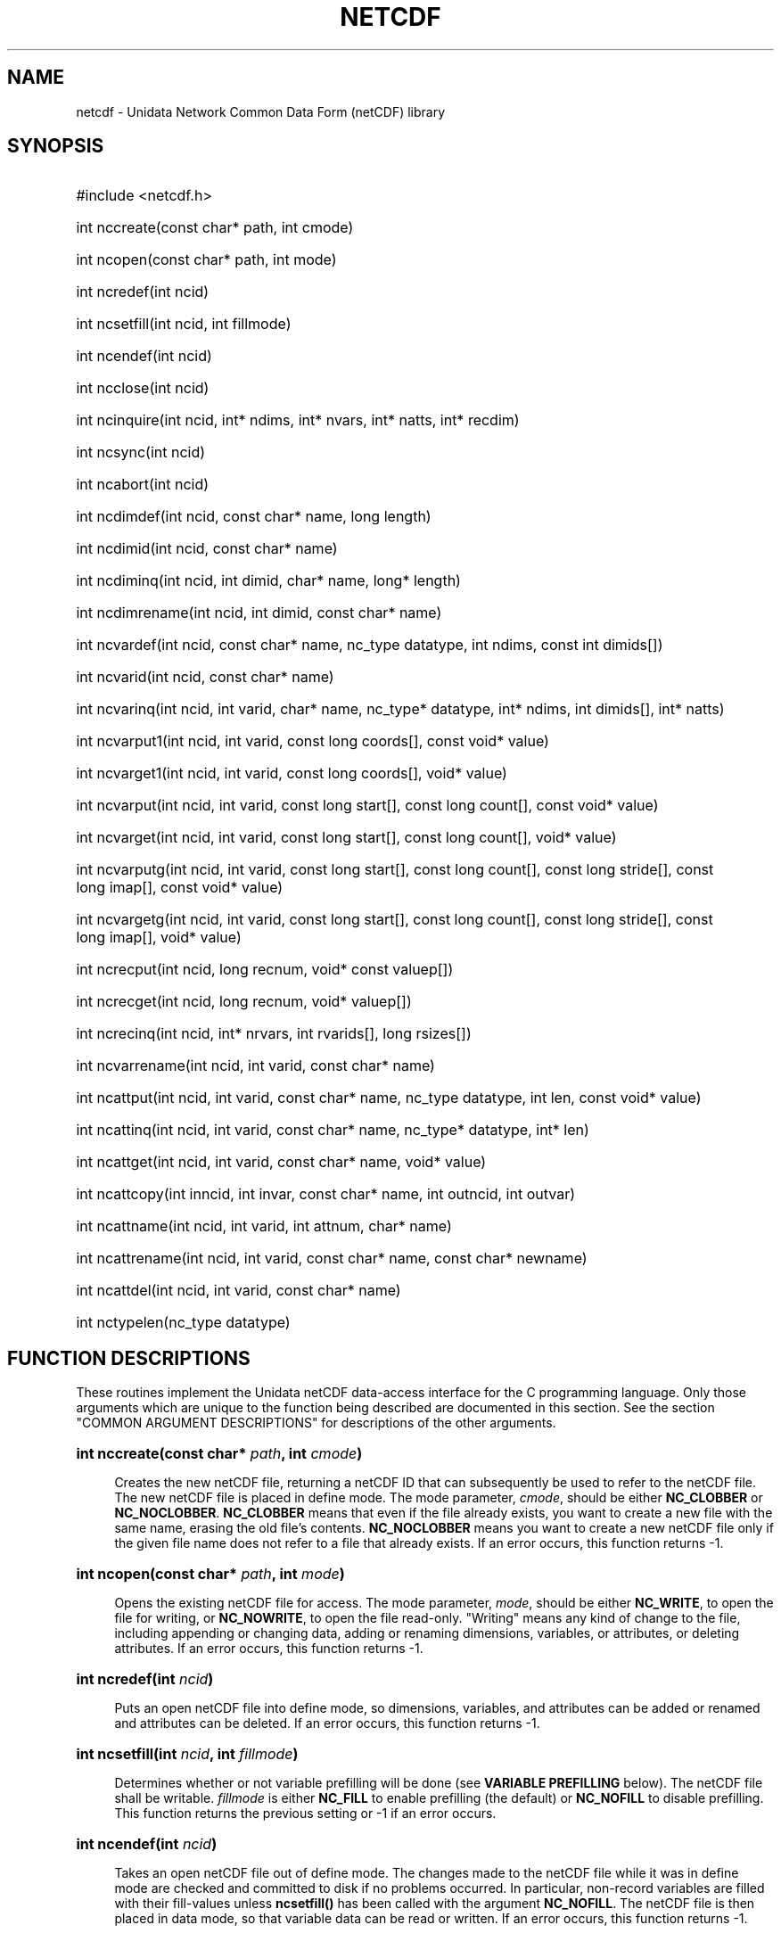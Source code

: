 .TH NETCDF 3 "26 February 1993" "Printed: \n(yr.\n(mo.\n(dy" "UNIDATA LIBRARY FUNCTIONS"
.SH NAME
netcdf \- Unidata Network Common Data Form (netCDF) library
.SH SYNOPSIS
.ft B
.na
.nh
.HP
#include <netcdf.h>
.HP 6
int nccreate(const char* path, int cmode)
.HP
int ncopen(const char* path, int mode)
.HP
int ncredef(int ncid)
.HP
int ncsetfill(int ncid, int fillmode)
.HP
int ncendef(int ncid)
.HP
int ncclose(int ncid)
.HP
int ncinquire(int ncid, int* ndims, int* nvars, int*\ natts, int*\ recdim)
.HP
int ncsync(int ncid)
.HP
int ncabort(int ncid)
.HP
int ncdimdef(int ncid, const char* name, long length)
.HP
int ncdimid(int ncid, const char* name)
.HP
int ncdiminq(int ncid, int dimid, char* name, long*\ length)
.HP
int ncdimrename(int ncid, int dimid, const char* name)
.HP
int ncvardef(int ncid, const char* name, nc_type datatype, int\ ndims,
const int\ dimids[])
.HP
int ncvarid(int ncid, const char* name)
.HP
int ncvarinq(int ncid, int varid, char* name, nc_type*\ datatype, int*\ ndims,
int\ dimids[], int*\ natts)
.HP
int ncvarput1(int ncid, int varid, const long coords[], const void*\ value)
.HP
int ncvarget1(int ncid, int varid, const long coords[], void*\ value)
.HP
int ncvarput(int ncid, int varid, const long start[], const long\ count[],
const void*\ value)
.HP
int ncvarget(int ncid, int varid, const long start[], const long\ count[],
void*\ value)
.HP
int ncvarputg(int ncid, int varid, const long start[], const long\ count[],
const long\ stride[], const long\ imap[], const void*\ value)
.HP
int ncvargetg(int ncid, int varid, const long start[], const long\ count[],
const long\ stride[], const long\ imap[], void*\ value)
.HP
int ncrecput(int ncid, long\ recnum, void*\ const\ valuep[])
.HP
int ncrecget(int ncid, long\ recnum, void*\ valuep[])
.HP
int ncrecinq(int ncid, int*\ nrvars, int\ rvarids[], long\ rsizes[])
.HP
int ncvarrename(int ncid, int varid, const char* name)
.HP
int ncattput(int ncid, int varid, const char* name, nc_type\ datatype,
int\ len, const void*\ value)
.HP
int ncattinq(int ncid, int varid, const char* name, nc_type*\ datatype,
int*\ len)
.HP
int ncattget(int ncid, int varid, const char* name, void*\ value)
.HP
int ncattcopy(int inncid, int invar, const char* name, int\ outncid, 
int\ outvar)
.HP
int ncattname(int ncid, int varid, int attnum, char*\ name)
.HP
int ncattrename(int ncid, int varid, const char* name, const char*\ newname)
.HP
int ncattdel(int ncid, int varid, const char* name)
.HP
int nctypelen(nc_type datatype)
.ad
.hy
.SH "FUNCTION DESCRIPTIONS"
.LP
These routines implement the Unidata netCDF data-access interface for
the C programming language.
Only those arguments which are unique to the function being described are 
documented in this section.  See the section "COMMON ARGUMENT DESCRIPTIONS"
for descriptions of the other arguments.
.HP 4
\fBint nccreate(const char* \fIpath\fB, int \fIcmode\fB)\fR
.sp
Creates the new netCDF file, returning a netCDF ID that 
can subsequently be used to refer to the netCDF file.
The new netCDF file is placed in define mode.
The mode parameter, \fIcmode\fP,
should be either \fBNC_CLOBBER\fP or \fBNC_NOCLOBBER\fP.
\fBNC_CLOBBER\fP means that even if the file already exists, you want to
create a new file with the same name, erasing the old file's contents.
\fBNC_NOCLOBBER\fP means you want to create a new netCDF file only if the
given file name does not refer to a file that already exists.
If an error occurs, this function returns -1.
.HP
\fBint ncopen(const char* \fIpath\fB, int \fImode\fB)\fR
.sp
Opens the existing netCDF file for access.
The mode parameter, \fImode\fP, should be either
\fBNC_WRITE\fP, to open the file for writing, or \fBNC_NOWRITE\fP, to
open the file read-only.  "Writing" means any kind of change to the
file, including appending or changing data, adding or renaming dimensions,
variables, or attributes, or deleting attributes.
If an error occurs, this function returns -1.
.HP
\fBint ncredef(int \fIncid\fB)\fR
.sp
Puts an open netCDF file into define mode, 
so dimensions, variables, and attributes can be added or renamed and 
attributes can be deleted.
If an error occurs, this function returns -1.
.HP
\fBint ncsetfill(int \fIncid\fB, int \fIfillmode\fB)\fR
.sp
Determines whether or not variable prefilling will be done (see 
\fBVARIABLE PREFILLING\fP below).
The netCDF file shall be writable.
\fIfillmode\fP is either \fBNC_FILL\fP to enable prefilling (the
default) or \fBNC_NOFILL\fP to disable prefilling.
This function returns the previous setting or -1 if an error occurs.
.HP
\fBint ncendef(int \fIncid\fB)\fR
.sp
Takes an open netCDF file out of define mode.
The changes made to the netCDF file
while it was in define mode are checked and committed to disk if no
problems occurred.  
In particular, non-record variables are filled with their fill-values 
unless \fBncsetfill(\|)\fP has been called with the argument 
\fBNC_NOFILL\fP.
The netCDF file is then placed in data mode, so that
variable data can be read or written.
If an error occurs, this function returns -1.
.HP
\fBint ncclose(int \fIncid\fB)\fR
.sp
Closes an open netCDF file.
If the file is in define mode, \fBncendef(\|)\fP
will be called before closing.
(In this case, if
\fBncendef(\|)\fP returns an error, \fBncabort(\|)\fP
will automatically be called to restore the file to the
consistent state before define mode was last entered.)  
After an open netCDF file is closed, its netCDF ID will be reassigned to 
the next netCDF file that is opened or created.
If an error occurs, this function returns -1.
.HP
\fBint ncinquire(int \fIncid\fB, int* \fIndims\fB, int* \fInvars\fB, int* \fInatts\fB, int* \fIrecdim)\fR
.sp
Returns information about an open netCDF file.
Upon successful return,
\fIndims\fP will contain the
number of dimensions defined for this netCDF file,
\fInvars\fP will contain the
number of variables,
\fInatts\fP will contain the
number of attributes, and
\fIrecdim\fP will contain the
ID of the unlimited dimension if one exists, or -1 otherwise.
If any of the
return parameters is a \fBNULL\fP pointer, then the corresponding information
will not be returned; hence, no space need be allocated for it.
If an error occurs, this function returns -1.
.HP
\fBint ncsync(int \fIncid\fB)\fR
.sp
Updates a writable netCDF file.
The netCDF file must be in data mode.
A netCDF file in define mode is synchronized
to disk only when \fBncendef(\|)\fP is called.
It can be expensive in computer resources to always synchronize to disk after
every write of variable data or change of an attribute value.  There are two
reasons you might want to synchronize after writes: 1) to minimize data 
loss in case of abnormal termination; and 2) to make data available to other
processes for reading immediately after it is written.
Data is automatically synchronized to disk when a netCDF file is closed,
or whenever you leave define mode.
If an error occurs, this function returns -1.
.HP
\fBint ncabort(int \fIncid\fB)\fR
.sp
Closes or deletes a netCDF file.
If the netCDF file isn't in define mode, then the file is closed.
If the file is being created and is still in define mode, the file is deleted.
If define mode was entered by a call to \fBncredef(\|)\fP,
the netCDF file is restored to its state before definition mode was entered 
and the file is closed.
The main reason for calling \fBncabort(\|)\fP
is to restore the netCDF to a known consistent state in
case anything goes wrong during the definition of new dimensions,
variables, or attributes.
This function is called automatically if \fBncclose(\|)\fP
is called from define mode and the call to leave define
mode before closing fails.
If an error occurs, this function returns -1.
.HP
\fBint ncdimdef(int \fIncid\fB, const char* \fIname\fB, long \fIlength\fB)\fR
.sp
Adds a new dimension to an open netCDF file, which must be 
in define mode.
\fIname\fP is the dimension name.
If an error occurs, this function returns -1.
.HP
\fBint ncdimid(int \fIncid\fB, const char* \fIname\fB)\fR
.sp
Returns the ID of a netCDF dimension, given the name of the dimension.
If an error occurs, this function returns -1.
.HP
\fBint ncdiminq(int \fIncid\fB, int \fIdimid\fB, char* \fIname\fB, long*\ \fIsize\fB)\fR
.sp
Returns the name and size of a dimension, given its ID.  If either the
\fIname\fP parameter or \fIsize\fP parameter is a \fBNULL\fP pointer, the
associated information will not be returned, so no space needs to be
allocated.  For the unlimited dimension, the returned size is the current
maximum value used for writing any record variables, (i.e. the maximum
record number).  If an error occurs, this function returns -1.
.HP
\fBint ncdimrename(int \fIncid\fB, int \fIdimid\fB, const char* \fIname\fB)\fR
.sp
Renames an existing dimension in an open netCDF file.
If the new name is longer than the old name, the netCDF must be in 
define mode.
You cannot rename a dimension to have the same name as another dimension.
If an error occurs, this function returns -1.
.HP
\fBint ncvardef(int \fIncid\fB, const char* \fIname\fB, nc_type \fIdatatype\fB,
int \fIndims\fB, const int \fIdimids[]\fB)\fR
.sp
Adds a new variable to an open netCDF file in define mode.
It returns a netCDF variable ID.
If an error occurs, this function returns -1.
.HP
\fBint ncvarid(int \fIncid\fB, const char* \fIname\fB)\fR
.sp
Returns the ID of a netCDF variable, given its name.
If an error occurs, this function returns -1.
.HP
\fBint ncvarinq(int \fIncid\fB, int \fIvarid\fB, char* \fIname\fB, 
nc_type* \fIdatatype\fB, int* \fIndims\fB, int \fIdimids[]\fB, int* \fInatts)\fR
.sp
Returns information about a netCDF variable, given its ID.  If any of the
return parameters (\fIname\fP, \fIdatatype\fP, \fIndims\fI, \fIdimids\fI, or
\fInatts\fP) is a \fBNULL\fP pointer, then the corresponding information
will not be returned; hence, no space need be allocated for it.  If an error
occurs, this function returns -1.
.HP
\fBint ncvarput1(int \fIncid\fB, int \fIvarid\fB, const long \fIcoords[]\fB, 
const void* \fIvalue\fB)\fR
.sp
Puts a single data value into a variable of an open netCDF file
that is in data mode.
If an error occurs, this function returns -1.
.HP
\fBint ncvarget1(int \fIncid\fB, int \fIvarid\fB, const long \fIcoords[]\fB, 
void* \fIvalue\fB)\fR
.sp
Gets a single data value from a variable of an open netCDF file
that is in data mode.
If an error occurs, this function returns -1.
.HP
\fBint ncvarput(int \fIncid\fB, int \fIvarid\fB, const long \fIstart[]\fB, 
const long \fIcount[]\fB, const void* \fIvalue\fB)\fR
.sp
Writes a hyperslab of values into a netCDF variable of an open
netCDF file, which must be in data mode.
If an error occurs, this function returns -1.
.HP
\fBint ncvarget(int \fIncid\fB, int \fIvarid\fB, const long \fIstart[]\fB, 
const long \fIcount[]\fB, void* \fIvalue\fB)\fR
.sp
Reads a hyperslab of values from a netCDF variable of an open
netCDF file, which must be in data mode.
If an error occurs, this function returns -1.
.HP
\fBint ncvarputg(int \fIncid\fB, int \fIvarid\fB, const long \fIstart[]\fB, 
const long \fIcount[]\fB, const long \fIstride[]\fB, const long \fIimap[]\fB, 
const void* \fIvalue\fB)\fR
.sp
Writes a general hyperslab of values into a netCDF variable 
of an open netCDF file, which must be in data mode.
The locations of the memory-resident data values may be arbitrary, though
they are constrained to have a regular structure.
In addition, the values of the netCDF variable may be accessed using
non-unity strides.
If an error occurs, this function returns -1.
.HP
\fBint ncvargetg(int \fIncid\fB, int \fIvarid\fB, const long \fIstart[]\fB,
const long \fIcount[]\fB, const long \fIstride[]\fB, const long \fIimap[]\fB,
void* \fIvalue\fB)\fR
.sp
Reads a general hyperslab of values from a netCDF variable 
of an open netCDF file, which must be in data mode.
The locations of the memory-resident data values may be arbitrary, though
they are constrained to have a regular structure.
In addition, the values of the netCDF variable may be accessed using
non-unity strides.
If an error occurs, this function returns -1.
.HP
\fBint ncrecput(int\ ncid, long\ recnum, const void*\ valuep[])
.sp
Writes a record (or a subset of a record) of values into the record
variables of an open netCDF file, which must be in data mode.  The record
number, \fIrecnum\fP, must be a nonnegative number that specifies which
record (which value of the unlimited or record dimension) to write.  The
array of pointers to blocks of data to be written, \fIvaluep\fP, should have
one pointer for each record variable.  The pointer to the data to be written
to the \fIn\fP-th record variable, \fIvaluep[n]\fP, points to one record's
worth of data of the appropriate type to be written into the \fIrecnum\fP-th
record of that netCDF variable.  If the pointer for any record variable is
the \fBNULL\fP pointer, no data is written for that variable.  Hence any
subset of record variables may be written by specifying non-\fBNULL\fP
pointers for the desired record variables.  Invoking this function is
equivalent to a sequence of invocations of ncvarput() for all record
variables for which a non-\fBNULL\fP pointer is specified.  If an error
occurs, this function returns -1.
.HP
\fBint ncrecget(int\ ncid, long\ recnum, void*\ valuep[])
.sp
Reads a record (or a subset of a record) of values from the record variables
of an open netCDF file, which must be in data mode.  The record number,
\fIrecnum\fP, must be a nonnegative number that specifies which record to
read.  The array of pointers to blocks of data to be read, \fIvaluep\fP,
should have one pointer for each record variable.  The pointer to the data
to be read for the \fIn\fP-th record variable, \fIvaluep[n]\fP, shall point
to enough space to hold one record's worth of data of the appropriate type
for that netCDF record variable.  If the pointer for any record variable is
the \fBNULL\fP pointer, no data is read from that variable.  Hence any
subset of record variables may be read by specifying non-\fBNULL\fP pointers
for only the desired record variables.  Invoking this function is equivalent
to a sequence of invocations of ncvarget() for all record variables for
which a non-\fBNULL\fP pointer is specified.  If an error occurs, this
function returns -1.
.HP \fBint ncrecinq(int ncid, int*\ nrvars, int\ rvarids[], long\ rsizes[])
.sp 
Returns information about the record variables (variables that use the
unlimited dimension) of an open netCDF file.  Upon successful return,
\fInrvars\fP will contain the number of record variables, \fIrvarids\fP will
contain the variable IDs of those record variables, and \fIrsizes\fP will
contain the size in bytes for a record's worth of data for each record
variable.  If any of the return parameters (\fInrvars\fP, \fIrvarids\fP, or
\fIrsizes\fP) is a \fBNULL\fP pointer, the specified information will not be
returned; hence no space needs to be allocated for it.  If an error occurs,
this function returns -1.
.HP
\fBint ncvarrename(int \fIncid\fB, int \fIvarid\fB, const char* \fIname\fB)\fR
.sp
Changes the name of a netCDF variable in an open netCDF.
If the new name is longer than the old name, the netCDF must be in define mode.
You cannot rename a variable to have the name of any existing variable.
If an error occurs, this function returns -1.
.HP
\fBint ncattput(int \fIncid\fB, int \fIvarid\fB, const char* \fIname\fB, 
nc_type \fIdatatype\fB, int \fIlen\fB, const void* \fIvalue\fB)\fR
.sp
Adds or changes a variable attribute or global attribute of an
open netCDF file.  If this attribute is new, or if the space required to
store the attribute is greater than before, the netCDF file must be in
define mode.
If an error occurs, this function returns -1.
.HP
\fBint ncattinq(int \fIncid\fB, int \fIvarid\fB, const char* \fIname\fB, 
nc_type* \fIdatatype\fB, int* \fIlen\fB)\fR
.sp
Returns information about a netCDF attribute, given its variable ID and
name.  The information returned is the type and length of the attribute.  If
either of the return parameters is a \fBNULL\fP pointer, the specified
information will not be returned; hence no space needs to be allocated for
it.  If an error occurs, this function returns -1.
.HP
\fBint ncattget(int \fIncid\fB, int \fIvarid\fB, const char* \fIname\fB,
void* \fIvalue\fB)\fR
.sp
Gets the value(s) of a netCDF attribute, given its
variable ID and name.
All elements of the vector of attribute
values are returned, so you must allocate enough space to hold
them.  If you don't know how much space to reserve, call \fBncattinq(\|)\fP
first to find out the length of the attribute.
If an error occurs, this function returns -1.
.HP
\fBint ncattcopy(int \fIinncid\fB, int \fIinvar\fB, const char* \fIname\fB,
int \fIoutncid\fB, int \fIoutvar\fB)\fR
.sp
Copies an
attribute from one open netCDF file to another.  It can also be used to
copy an attribute from one variable to another within the same netCDF.
\fIinncid\fP is the netCDF ID of an input netCDF file from which the
attribute will be copied.
\fIinvar\fP
is the ID of the variable in the input netCDF file from which the
attribute will be copied, or \fBNC_GLOBAL\fP for a global attribute.
\fIname\fP
is the name of the attribute in the input netCDF file to be copied.
\fIoutncid\fP
is the netCDF ID of the output netCDF file to which the attribute will be 
copied.
It is permissible for the input and output netCDF IDs to be the same.  The
output netCDF file should be in define mode if the attribute to be
copied does not already exist for the target variable, or if it would
cause an existing target attribute to grow.
\fIoutvar\fP
is the ID of the variable in the output netCDF file to which the attribute will
be copied, or \fBNC_GLOBAL\fP to copy to a global attribute.
If an error occurs, this function returns -1.
.HP
\fBint ncattname(int \fIncid\fB, int \fIvarid\fB, int \fIattnum\fB, 
char* \fIname\fB)\fR
.sp
Gets the
name of an attribute, given its variable ID and number as an attribute
of that variable.  This function is useful in generic applications that
need to get the names of all the attributes associated with a variable,
since attributes are accessed by name rather than number in all other
attribute functions.  The number of an attribute is more volatile than
the name, since it can change when other attributes of the same variable
are deleted.  This is why an attribute number is not called an attribute
ID.
\fIattnum\fP
is the number of the attribute.  The attributes for each variable are numbered
from 0 (the first attribute) to \fInvatts\fP-1, where \fInvatts\fP is
the number of attributes for the variable, as returned from a call to
\fBncvarinq(\|)\fP.
If the \fIname\fP parameter is a \fBNULL\fP pointer, no name will be
returned and no space need be allocated.
If an error occurs, this function returns -1.
.HP
\fBint ncattrename(int \fIncid\fB, int \fIvarid\fB, const char* \fIname\fB,
const char* \fInewname\fB)\fR
.sp
Changes the
name of an attribute.  If the new name is longer than the original name,
the netCDF must be in define mode.  You cannot rename an attribute to
have the same name as another attribute of the same variable.
\fIname\fP
is the original attribute name.
\fInewname\fP
is the new name to be assigned to the specified attribute.  If the new name
is longer than the old name, the netCDF file must be in define mode.
If an error occurs, this function returns -1.
.HP
\fBint ncattdel(int \fIncid\fB, int \fIvarid\fB, const char* \fIname\fB)\fR
.sp
Deletes a
netCDF attribute from an open netCDF file.  The netCDF file must be in
define mode.
If an error occurs, this function returns -1.
.HP
\fBint nctypelen(nc_type \fIdatatype\fB)\fR
.sp
Returns the number of bytes in a netCDF data type.
If an error occurs, this function returns -1.
.SH "COMMON ARGUMENT DESCRIPTIONS"
.TP 4
.BI "char* " name
is the name of a dimension, variable, or attribute.
It shall begin with an alphabetic character, followed by
zero or more alphanumeric characters including the underscore
(`_').  Case is significant.
As an input argument, 
it shall be a pointer to a 0-terminated string; as an output argument, it 
shall be the address of a buffer in which to hold such a string.
The maximum allowable number of characters (excluding the terminating 0) is
MAX_NC_NAME.
Attribute names that begin with an underscore (`_') are reserved for use
by the netCDF interface.
.TP
.BI "char* " path
is the pathname of a netCDF file.  It may be absolute or relative.
.TP
.BI "int " ncid
is the netCDF ID returned from a previous, successful call to
\fBncopen(\|)\fP or \fBnccreate(\|)\fP.
.TP
.BI "int " dimids []
is a vector of dimension ID's and defines the shape of a netCDF variable.
The size of the vector shall be greater than or equal to the
rank (i.e. the number of dimensions) of the variable (\fIndims\fP).
The vector shall be ordered by the speed with which a dimension varies:
\fIdimids\fP[\fIndims\fP-1] shall be the dimension ID of the most rapidly
varying dimension and
\fIdimids\fP[0] shall be the dimension ID of the most slowly
varying dimension.
Consequently, if a variable is a record variable, then \fIdimids\fP[0] 
shall be the dimension ID of the record dimension.
The maximum possible number of
dimensions for a variable is given by the symbolic constant
\fBMAX_VAR_DIMS\fP.
.TP
.BI "int " dimid
is the ID of a netCDF dimension.
netCDF dimension ID's are allocated sequentially from the non-negative 
integers beginning with 0.
.TP
.BI "int " len
is the number of values associated with an attribute.
If the attribute is of type \fBNC_CHAR\fP, then this is one more than 
the string length (since the terminating 0 is stored).
.TP
.BI "int " ndims
is either the total number of dimensions in a netCDF dataset or the rank
(i.e. the number of dimensions) of a netCDF variable.
The value shall not be negative or greater than the symbolic constant 
\fBMAX_VAR_DIMS\fP.
.TP
.BI "int " varid
is the ID of a netCDF variable or (for the attribute-access functions) 
the symbolic constant \fBNC_GLOBAL\fP,
which is used to reference global attributes.
netCDF variable ID's are allocated sequentially from the non-negative 
integers beginning with 0.
.TP
.BI "int " natts
is the number of global attributes in a netCDF dataset  for the
\fBncinquire(\|)\fP function or the number
of attributes associated with a netCDF variable for the \fBncvarinq(\|)\fP
function.
.TP
.BI "long " imap []
is the index mapping vector that specifies how data values associated with a 
netCDF variable are arranged in memory.
The offset, in bytes, from the memory location pointed to by the \fIvalue\fP
argument to a particular datum is given by the
inner (dot) product of the index mapping vector with the coordinates of 
the datum.
For example,
on a machine where `\fBsizeof(float) == 4\fP',
the index mapping vector for the array `\fBfloat u[3][5];\fP' is 
`\fBlong imap[2] = {20,4}\fP'.
Note that the index mapping vector can be
used to access memory-resident data values in a manner that differs 
radically from the nominal structure of the associated netCDF variable.
For example, the following definitions
.sp
.RS +8
.nf
struct vel {
    int flags;
    float u;
    float v;
} vel[NX][NY];
long imap[2] = {
    sizeof(struct vel),
    sizeof(struct vel)*NY};
.fi
.RE
.sp
.TP
\&
can be used to access the memory-resident values of the netCDF variable,
`\fBu[NY][NX]\fP', even
though the dimensions are transposed and the data is contained in a 2-D array
of structures rather than a 2-D array of floating-point values.
The index mapping vector may contain negative values if the
\fIvalue\fP argument is appropriately set.
A \fBNULL\fP index mapping vector argument obtains the default behavior in
which the memory-resident values are assumed to have the same structure as the 
associated netCDF variable.
.TP
.BI "long " coords []
specifies the indicial coordinates of the netCDF data value to be accessed.
The indices are relative to 0; thus, for example, the first data value of a
two-dimensional variable is \fB(0,0)\fP.
The size of the vector shall be at least the rank of the associated
netCDF variable and its elements shall correspond, in order, to the
variable's dimensions.
Consequently, if the variable is a record variable, then the first 
index is the record number.
.TP
.BI "long " count []
specifies the number of data values to be accessed in terms of the 
lengths of the sides of the hyperslab.
Thus, to access a single value, for example, specify \fIcount\fP as
\fB(1, 1, ..., 1)\fP.
The size of the vector shall be at least the rank of the associated
netCDF variable and its elements shall correspond, in order, to the
variable's dimensions.
Consequently, if the variable is a record variable, then the first 
element of \fIcount\fP is the number of records to access.
.TP
.BI "long " length
is the size of a netCDF dimension.
As an input argument, it shall be a positive integer or the symbolic constant
\fBNC_UNLIMITED\fP.
At most one such unlimited size dimension, called the record dimension,
shall be defined in a netCDF dataset.
As an output argument, it shall be a positive integer.
.TP
.BI "long " start []
specifies 
the starting point
for accessing a netCDF variable's data values
in terms of the indicial coordinates of 
the corner of the hyperslab.
The indices are relative to 0; thus, the first data
value of a variable is \fB(0, 0, ..., 0)\fP.
The size of the vector shall be at least the rank of the associated
netCDF variable and its elements shall correspond, in order, to the
variable's dimensions.
Consequently, if the variable is a record variable, then the first index 
is the starting record number for accessing the netCDF variable's data values.
.TP
.BI "long " stride []
specifies,
for each dimension,
the interval between the accessed values of a netCDF variable.
The size of the vector shall be at least the rank of the associated
netCDF variable and its elements shall correspond, in order, to the
variable's dimensions.
A value of 1 accesses adjacent values of the netCDF variable 
in the corresponding dimension;
a value of 2 accesses every other value of the netCDF variable in the
corresponding dimension; and so on.
Attempting to access a data value that lies outside the defined data space
of a variable is an error.
A \fBNULL\fP stride argument obtains the default behavior in which
adjacent values are accessed along each dimension.
.TP
.BI "nc_type " datatype
specifies the data type of a netCDF variable and is one of the following:
\fBNC_BYTE\fP, \fBNC_CHAR\fP, \fBNC_SHORT\fP, \fBNC_LONG\fP, 
\fBNC_FLOAT\fP, or \fBNC_DOUBLE\fP.
.TP
.BI "void* " value
points to the start of the memory-resident data values to be accessed.
The pointer is declared to be
of type \fBvoid*\fP because it can point to data of any of the basic
netCDF types.
The data should be of the appropriate type for the netCDF
variable.
\fB*Warning: neither the compiler nor the netCDF software
can detect if the wrong type of data is used.*\fP
.SH "VARIABLE PREFILLING"
.LP
By default, the netCDF interface sets the values of
all newly-defined variables of finite length (i.e. not having an unlimited, 
record dimension) to the type-dependent fill-value associated with each 
variable.  This is done when `\fBncendef()\fP' is called.  The
fill-value for a variable may be changed from the default value by
defining the attribute `\fB_FillValue\fP' for the variable.  This
attribute must have the same type as the variable and be of length one.
.LP
Variables with an unlimited record dimension are also prefilled, but on
an `as needed' basis.  For example, if the first write of a record
variable is to position 5, then positions 0 through 4 (and no others)
would be set to the fill-value at the same time.
.LP
This default prefilling of data values may be disabled by calling the
function \fBncsetfill(\|)\fP with the argument \fBNC_NOFILL\fP.  Note
that, for non-record variables, this call must be made before
\fBncendef()\fP; whereas, for record-variables, this call may be made at
any time.
.LP
One can obtain increased performance of the netCDF interface by using 
this feature, but only at the expense of requiring the application to set
every single data value.
.SH "GLOBAL OPTIONS"
.LP
The global variable `\fBncopts\fP', which is defined in
`\fBnetcdf.h\fP', affects the actions of the netCDF interface. It may
be set by the user to the bitwise OR of any of the following, non-zero,
symbolic bit-values:
.TP 14
.B NC_VERBOSE
Print error-messages on standard error.
.TP
.B NC_FATAL
Abort.  Call `\fBexit()\fP' with an error-condition if an error
occurs.
.LP
By default, `\fBncopts\fP' is `\fBNC_VERBOSE | NC_FATAL\fP'.
.SH "MAILING-LIST"
.LP
Both a mailing list and a digest are 
available for
discussion of the netCDF interface and announcements about netCDF bugs,
fixes, and enhancements.
To subscribe to the mailing list, send a request to
\fBnetcdfgroup-request@unidata.ucar.edu\fP.
To subscribe to the digest, send a request to
\fBnetcdfdigest-request@unidata.ucar.edu\fP.
.SH "SEE ALSO"
.BR ncdump (1),
.BR ncgen (1),
.BR netcdf (3f).
.LP
\fInetCDF User's Guide\fP, published
by the Unidata Program Center, University Corporation for Atmospheric
Research, located in Boulder, Colorado.

